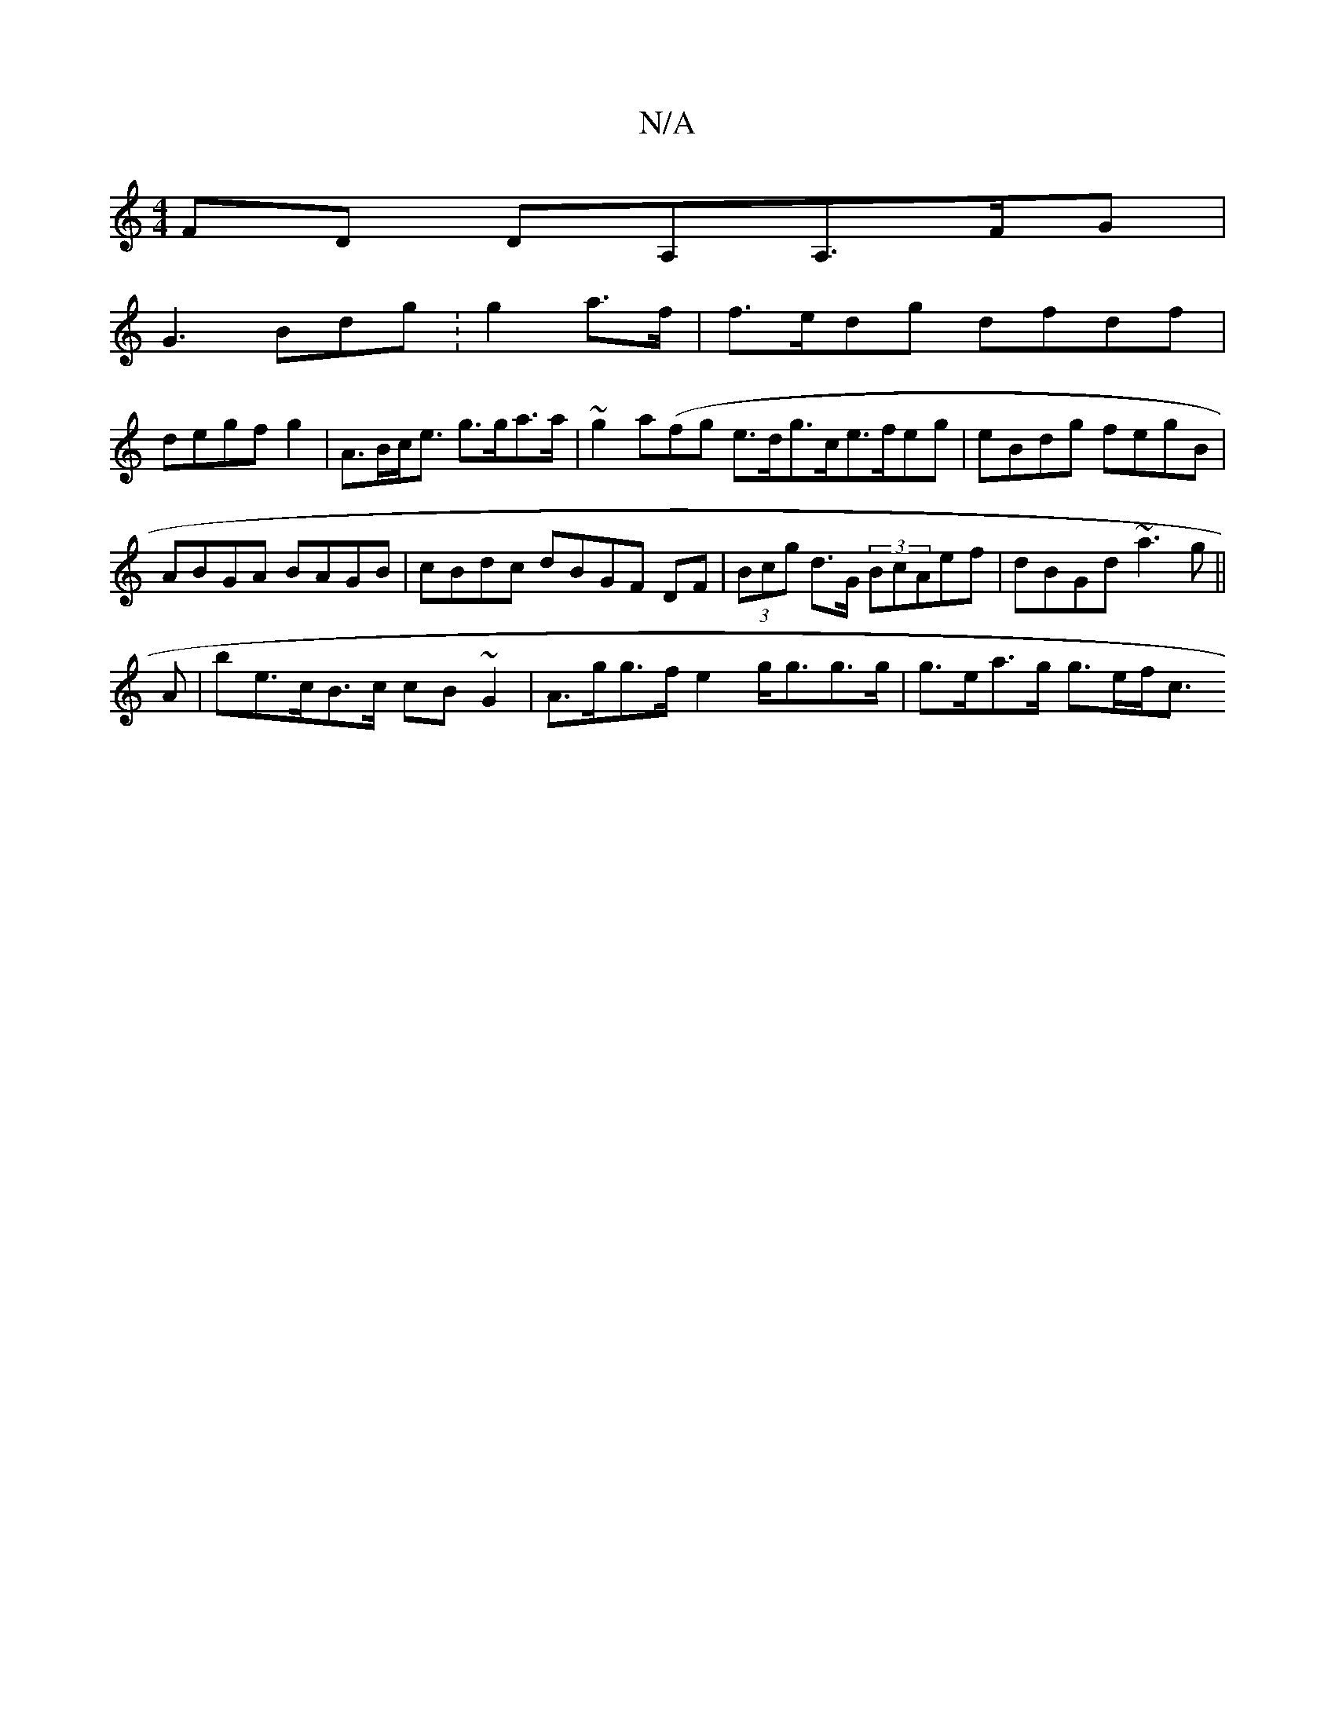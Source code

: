 X:1
T:N/A
M:4/4
R:N/A
K:Cmajor
FD DA,A,>FG|
G3 Bdg :g2 a>f|f>edg dfdf|
degf g2|A>Bc<e g>ga>a|~g2 a(fg e>dg>ce>feg|eBdg fegB |
ABGA BAGB|cBdc dBGF DF|(3Bcg d>G (3BcAef | dBGd ~a3g||
A|be>cB>c cB~G2 | A>gg>f e2 g<gg>g | g>ea>g g>ef<c